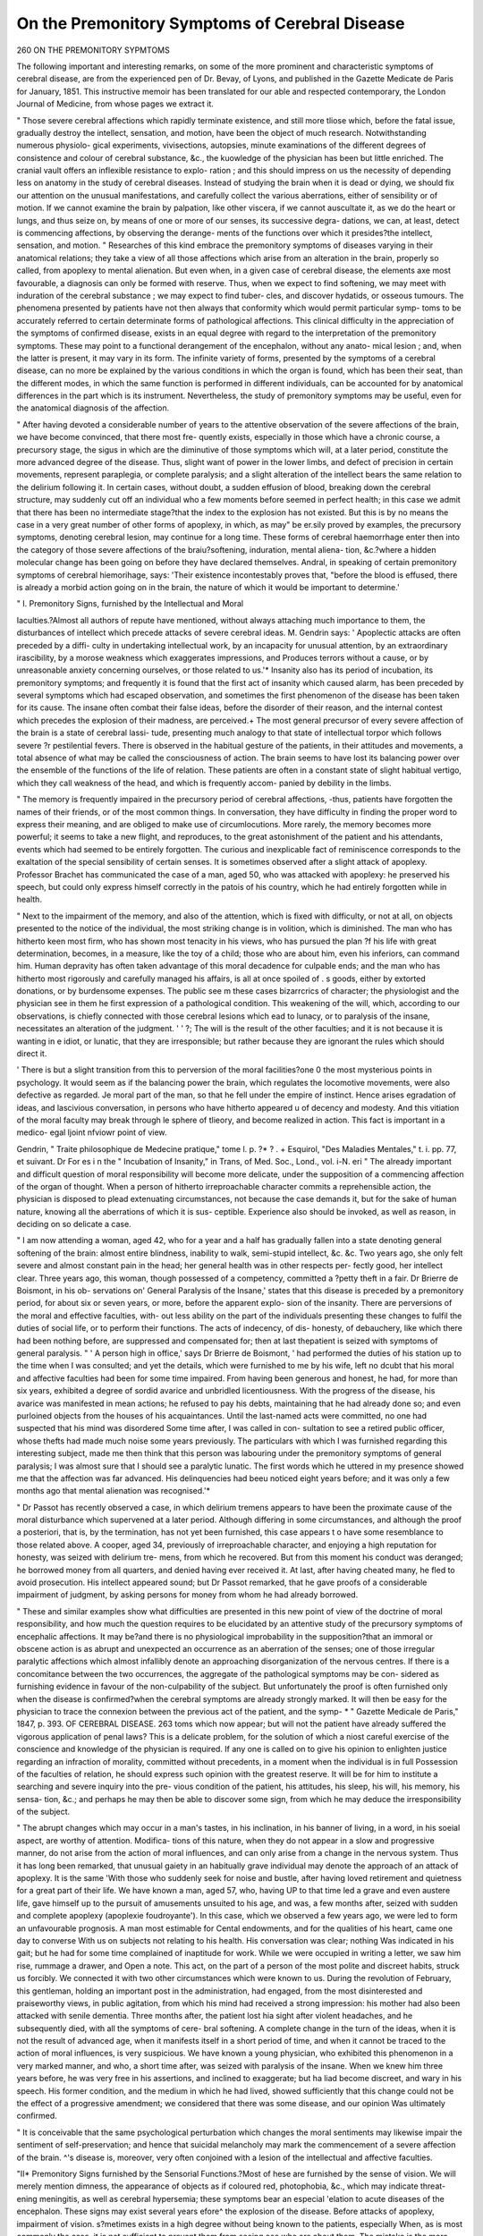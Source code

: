 On the Premonitory Symptoms of Cerebral Disease
================================================

260 ON THE PREMONITORY SYPMTOMS

The following important and interesting remarks, on some of the more prominent
and characteristic symptoms of cerebral disease, are from the experienced pen of Dr.
Bevay, of Lyons, and published in the Gazette Medicate de Paris for January, 1851.
This instructive memoir has been translated for our able and respected contemporary,
the London Journal of Medicine, from whose pages we extract it.

" Those severe cerebral affections which rapidly terminate existence, and still more
tliose which, before the fatal issue, gradually destroy the intellect, sensation, and
motion, have been the object of much research. Notwithstanding numerous physiolo-
gical experiments, vivisections, autopsies, minute examinations of the different degrees
of consistence and colour of cerebral substance, &c., the kuowledge of the physician
has been but little enriched. The cranial vault offers an inflexible resistance to explo-
ration ; and this should impress on us the necessity of depending less on anatomy in
the study of cerebral diseases. Instead of studying the brain when it is dead or dying,
we should fix our attention on the unusual manifestations, and carefully collect the
various aberrations, either of sensibility or of motion. If we cannot examine the brain
by palpation, like other viscera, if we cannot auscultate it, as we do the heart or
lungs, and thus seize on, by means of one or more of our senses, its successive degra-
dations, we can, at least, detect is commencing affections, by observing the derange-
ments of the functions over which it presides?the intellect, sensation, and motion.
" Researches of this kind embrace the premonitory symptoms of diseases varying in
their anatomical relations; they take a view of all those affections which arise from an
alteration in the brain, properly so called, from apoplexy to mental alienation. But
even when, in a given case of cerebral disease, the elements axe most favourable, a
diagnosis can only be formed with reserve. Thus, when we expect to find softening,
we may meet with induration of the cerebral substance ; we may expect to find tuber-
cles, and discover hydatids, or osseous tumours. The phenomena presented by
patients have not then always that conformity which would permit particular symp-
toms to be accurately referred to certain determinate forms of pathological affections.
This clinical difficulty in the appreciation of the symptoms of confirmed disease, exists
in an equal degree with regard to the interpretation of the premonitory symptoms.
These may point to a functional derangement of the encephalon, without any anato-
mical lesion ; and, when the latter is present, it may vary in its form. The infinite
variety of forms, presented by the symptoms of a cerebral disease, can no more be
explained by the various conditions in which the organ is found, which has been their
seat, than the different modes, in which the same function is performed in different
individuals, can be accounted for by anatomical differences in the part which is its
instrument. Nevertheless, the study of premonitory symptoms may be useful, even for
the anatomical diagnosis of the affection.

" After having devoted a considerable number of years to the attentive observation
of the severe affections of the brain, we have become convinced, that there most fre-
quently exists, especially in those which have a chronic course, a precursory stage,
the sigus in which are the diminutive of those symptoms which will, at a later period,
constitute the more advanced degree of the disease. Thus, slight want of power in
the lower limbs, and defect of precision in certain movements, represent paraplegia, or
complete paralysis; and a slight alteration of the intellect bears the same relation to
the delirium following it. In certain cases, without doubt, a sudden effusion of blood,
breaking down the cerebral structure, may suddenly cut off an individual who a few
moments before seemed in perfect health; in this case we admit that there has been
no intermediate stage?that the index to the explosion has not existed. But this is by
no means the case in a very great number of other forms of apoplexy, in which, as may"
be er.sily proved by examples, the precursory symptoms, denoting cerebral lesion, may
continue for a long time. These forms of cerebral haemorrhage enter then into the
category of those severe affections of the braiu?softening, induration, mental aliena-
tion, &c.?where a hidden molecular change has been going on before they have
declared themselves. Andral, in speaking of certain premonitory symptoms of cerebral
hiemorihage, says: 'Their existence incontestably proves that, "before the blood is
effused, there is already a morbid action going on in the brain, the nature of which it
would be important to determine.'

" I. Premonitory Signs, furnished by the Intellectual and Moral

Iaculties.?Almost all authors of repute have mentioned, without always attaching
much importance to them, the disturbances of intellect which precede attacks of severe
cerebral ideas. M. Gendrin says: ' Apoplectic attacks are often preceded by a diffi-
culty in undertaking intellectual work, by an incapacity for unusual attention, by an
extraordinary irascibility, by a morose weakness which exaggerates impressions, and
Produces terrors without a cause, or by unreasonable anxiety concerning ourselves, or
those related to us.'* Insanity also has its period of incubation, its premonitory
symptoms; and frequently it is found that the first act of insanity which caused
alarm, has been preceded by several symptoms which had escaped observation, and
sometimes the first phenomenon of the disease has been taken for its cause. The
insane often combat their false ideas, before the disorder of their reason, and the
internal contest which precedes the explosion of their madness, are perceived.+ The
most general precursor of every severe affection of the brain is a state of cerebral lassi-
tude, presenting much analogy to that state of intellectual torpor which follows severe
?r pestilential fevers. There is observed in the habitual gesture of the patients, in
their attitudes and movements, a total absence of what may be called the consciousness
of action. The brain seems to have lost its balancing power over the ensemble of the
functions of the life of relation. These patients are often in a constant state of slight
habitual vertigo, which they call weakness of the head, and which is frequently accom-
panied by debility in the limbs.

" The memory is frequently impaired in the precursory period of cerebral affections,
-thus, patients have forgotten the names of their friends, or of the most common
things. In conversation, they have difficulty in finding the proper word to express their
meaning, and are obliged to make use of circumlocutions. More rarely, the memory
becomes more powerful; it seems to take a new flight, and reproduces, to the great
astonishment of the patient and his attendants, events which had seemed to be entirely
forgotten. The curious and inexplicable fact of reminiscence corresponds to the
exaltation of the special sensibility of certain senses. It is sometimes observed after
a slight attack of apoplexy. Professor Brachet has communicated the case of a man,
aged 50, who was attacked with apoplexy: he preserved his speech, but could only
express himself correctly in the patois of his country, which he had entirely forgotten
while in health.

" Next to the impairment of the memory, and also of the attention, which is fixed
with difficulty, or not at all, on objects presented to the notice of the individual, the
most striking change is in volition, which is diminished. The man who has hitherto
keen most firm, who has shown most tenacity in his views, who has pursued the plan
?f his life with great determination, becomes, in a measure, like the toy of a child;
those who are about him, even his inferiors, can command him. Human depravity has
often taken advantage of this moral decadence for culpable ends; and the man who
has hitherto most rigorously and carefully managed his affairs, is all at once spoiled of
. s goods, either by extorted donations, or by burdensome expenses. The public see
m these cases bizarrcrics of character; the physiologist and the physician see in them
he first expression of a pathological condition. This weakening of the will, which,
according to our observations, is chiefly connected with those cerebral lesions which
ead to lunacy, or to paralysis of the insane, necessitates an alteration of the judgment.
' ' ?; The will is the result of the other faculties; and it is not because it is wanting in
e idiot, or lunatic, that they are irresponsible; but rather because they are ignorant
the rules which should direct it.

' There is but a slight transition from this to perversion of the moral facilities?one
0 the most mysterious points in psychology. It would seem as if the balancing power
the brain, which regulates the locomotive movements, were also defective as regarded.
Je moral part of the man, so that he fell under the empire of instinct. Hence arises
egradation of ideas, and lascivious conversation, in persons who have hitherto appeared
u of decency and modesty. And this vitiation of the moral faculty may break through
le sphere of tlieory, and become realized in action. This fact is important in a medico-
egal ljoint nfviowr
point of view.

Gendrin, " Traite philosophique de Medecine pratique," tome l. p. ?* ? .
+ Esquirol, "Des Maladies Mentales," t. i. pp. 77, et suivant. Dr For es i
n the " Incubation of Insanity," in Trans, of Med. Soc., Lond., vol. i-N. eri
" The already important and difficult question of moral responsibility will become
more delicate, under the supposition of a commencing affection of the organ of thought.
When a person of hitherto irreproachable character commits a reprehensible action, the
physician is disposed to plead extenuating circumstances, not because the case demands
it, but for the sake of human nature, knowing all the aberrations of which it is sus-
ceptible. Experience also should be invoked, as well as reason, in deciding on so
delicate a case.

" I am now attending a woman, aged 42, who for a year and a half has gradually
fallen into a state denoting general softening of the brain: almost entire blindness,
inability to walk, semi-stupid intellect, &c. &c. Two years ago, she only felt severe
and almost constant pain in the head; her general health was in other respects per-
fectly good, her intellect clear. Three years ago, this woman, though possessed of a
competency, committed a ?petty theft in a fair. Dr Brierre de Boismont, in his ob-
servations on' General Paralysis of the Insane,' states that this disease is preceded by
a premonitory period, for about six or seven years, or more, before the apparent explo-
sion of the insanity. There are perversions of the moral and effective faculties, with-
out less ability on the part of the individuals presenting these changes to fulfil the
duties of social life, or to perform their functions. The acts of indecency, of dis-
honesty, of debauchery, like which there had been nothing before, are suppressed and
compensated for; then at last thepatient is seized with symptoms of general paralysis.
" ' A person high in office,' says Dr Brierre de Boismont, ' had performed the duties
of his station up to the time when I was consulted; and yet the details, which were
furnished to me by his wife, left no dcubt that his moral and affective faculties had been
for some time impaired. From having been generous and honest, he had, for more than
six years, exhibited a degree of sordid avarice and unbridled licentiousness. With the
progress of the disease, his avarice was manifested in mean actions; he refused to pay
his debts, maintaining that he had already done so; and even purloined objects from
the houses of his acquaintances. Until the last-named acts were committed, no one
had suspected that his mind was disordered Some time after, I was called in con-
sultation to see a retired public officer, whose thefts had made much noise some years
previously. The particulars with which I was furnished regarding this interesting
subject, made me then think that this person was labouring under the premonitory
symptoms of general paralysis; I was almost sure that I should see a paralytic lunatic.
The first words which he uttered in my presence showed me that the affection was far
advanced. His delinquencies had beeu noticed eight years before; and it was only a
few months ago that mental alienation was recognised.'*

" Dr Passot has recently observed a case, in which delirium tremens appears to
have been the proximate cause of the moral disturbance which supervened at a later
period. Although differing in some circumstances, and although the proof a posteriori,
that is, by the termination, has not yet been furnished, this case appears t o have some
resemblance to those related above. A cooper, aged 34, previously of irreproachable
character, and enjoying a high reputation for honesty, was seized with delirium tre-
mens, from which he recovered. But from this moment his conduct was deranged;
he borrowed money from all quarters, and denied having ever received it. At last,
after having cheated many, he fled to avoid prosecution. His intellect appeared sound;
but Dr Passot remarked, that he gave proofs of a considerable impairment of judgment,
by asking persons for money from whom he had already borrowed.

" These and similar examples show what difficulties are presented in this new point
of view of the doctrine of moral responsibility, and how much the question requires to
be elucidated by an attentive study of the precursory symptoms of encephalic affections.
It may be?and there is no physiological improbability in the supposition?that an
immoral or obscene action is as abrupt and unexpected an occurrence as an aberration
of the senses; one of those irregular paralytic affections which almost infallibly denote
an approaching disorganization of the nervous centres. If there is a concomitance
between the two occurrences, the aggregate of the pathological symptoms may be con-
sidered as furnishing evidence in favour of the non-culpability of the subject. But
unfortunately the proof is often furnished only when the disease is confirmed?when
the cerebral symptoms are already strongly marked. It will then be easy for the
physician to trace the connexion between the previous act of the patient, and the symp-
* " Gazette Medicale de Paris," 1847, p. 393.
OF CEREBRAL DISEASE. 263
toms which now appear; but will not the patient have already suffered the vigorous
application of penal laws? This is a delicate problem, for the solution of which a
niost careful exercise of the conscience and knowledge of the physician is required.
If any one is called on to give his opinion to enlighten justice regarding an infraction
of morality, committed without precedents, in a moment when the individual is in full
Possession of the faculties of relation, he should express such opinion with the greatest
reserve. It will be for him to institute a searching and severe inquiry into the pre-
vious condition of the patient, his attitudes, his sleep, his will, his memory, his sensa-
tion, &c.; and perhaps he may then be able to discover some sign, from which he may
deduce the irresponsibility of the subject.

" The abrupt changes which may occur in a man's tastes, in his inclination, in his
banner of living, in a word, in his soeial aspect, are worthy of attention. Modifica-
tions of this nature, when they do not appear in a slow and progressive manner, do not
arise from the action of moral influences, and can only arise from a change in the
nervous system. Thus it has long been remarked, that unusual gaiety in an habitually
grave individual may denote the approach of an attack of apoplexy. It is the same
'With those who suddenly seek for noise and bustle, after having loved retirement and
quietness for a great part of their life. We have known a man, aged 57, who, having
UP to that time led a grave and even austere life, gave himself up to the pursuit of
amusements unsuited to his age, and was, a few months after, seized with sudden and
complete apoplexy (apoplexie foudroyante'). In this case, which we observed a few
years ago, we were led to form an unfavourable prognosis. A man most estimable for
Cental endowments, and for the qualities of his heart, came one day to converse
With us on subjects not relating to his health. His conversation was clear; nothing
Was indicated in his gait; but he had for some time complained of inaptitude for work.
While we were occupied in writing a letter, we saw him rise, rummage a drawer, and
Open a note. This act, on the part of a person of the most polite and discreet habits,
struck us forcibly. We connected it with two other circumstances which were known
to us. During the revolution of February, this gentleman, holding an important post
in the administration, had engaged, from the most disinterested and praiseworthy views,
in public agitation, from which his mind had received a strong impression: his mother
had also been attacked with senile dementia. Three months after, the patient lost hia
sight after violent headaches, and he subsequently died, with all the symptoms of cere-
bral softening. A complete change in the turn of the ideas, when it is not the result
of advanced age, when it manifests itself in a short period of time, and when it cannot
be traced to the action of moral influences, is very suspicious. We have known a young
physician, who exhibited this phenomenon in a very marked manner, and who, a
short time after, was seized with paralysis of the insane. When we knew him three
years before, he was very free in his assertions, and inclined to exaggerate; but ha
liad become discreet, and wary in his speech. His former condition, and the medium
in which he had lived, showed sufficiently that this change could not be the effect of a
progressive amendment; we considered that there was some disease, and our opinion
Was ultimately confirmed.

" It is conceivable that the same psychological perturbation which changes the moral
sentiments may likewise impair the sentiment of self-preservation; and hence that
suicidal melancholy may mark the commencement of a severe affection of the brain.
^'s disease is, moreover, very often conjoined with a lesion of the intellectual and
affective faculties.

"II* Premonitory Signs furnished by the Sensorial Functions.?Most of
hese are furnished by the sense of vision. We will merely mention dimness, the
appearance of objects as if coloured red, photophobia, &c., which may indicate threat-
ening meningitis, as well as cerebral hypersemia; these symptoms bear an especial
'elation to acute diseases of the encephalon. These signs may exist several years
efore^ the explosion of the disease. Before attacks of apoplexy, impairment of vision.
s?metimes exists in a high degree without being known to the patients, especially
When, as is most commonly the case, it is not sufficient to prevent them from seeing
ose who are about them. The mistake is the more easy, as this symptom may ?
^united to one eye ; the other compensating for the weakness of its fellow. Am y?P
a frequent symptom ; sometimes there is complete blindness, as in tlie case,
-Karon Hornestein, cited by Wepfer (Anatomia Apoplecticorum), who became
ree weeks before a fatal attack of apoplexy.

" A valuable sign, belonging in some degree to what maybe called the expression of
the eyes, consists in a want of parallelism in these organs; it is not squinting, nor is
it the look of hallucination. It seems pretty well defined by the following expression:
The eyes are not in the axis of the reason. There may be certain defects in this rela-
tion pointed out between a material object and a moral fact; but those persons who
are accustomed to scrutinize the human look, and to see reflected in it the different
passions, will easily understand me.

" The phenomenon of exaltation of special sensibility, as a precursory sign of a severe
encephalic lesion, is sometimes met with. It is in this case, as in other circumstances
in which it is observed, one of the most mysterious problems for the physiologist.* It
is well known that hearing often becomes excessively acute before attacks of apoplexy.
The patients, incommoded by the least noise, become irascible; they perceive distant
sounds, which are unheard by those who are with them. This fineness of hearing
must be distinguished from the perception of strange and imaginary sounds, which is
nothing but a sensorial hallucination.

" The following is a case in which disease of the brain was first indicated by enlarge-
ment of the field of vision.

" Case.?A painter, aged thirty-two, was admitted in 1849 into the Hotel-Dieu at
Lyons. This young man, who was possessed of some talent, had been gradually
reduced to distress, partly by political disturbances, partly by other causes. A year
before entering the hospital, his sight, which was previously good, acquired greater
development; from his window, which opened into a very long street, he could distin-
guish objects and persons whom he could before neither distinguish nor even see. This
circumstance troubled him, and surprised those about him. The exaltation of vision
continued until August 1848, when he was seized with violent continued pains in the
right parietal region; at this time there was slight weakness in the left arm. The
symptoms increased till March 1849, when there was paralysis and contraction of the
right arm, and blindness of the left eye. When he entered the hospital in July, the
following was his condition. There was almost complete stupor; the paralyzed eye
was almost completely covered by the upper eyelid ; there was paralysis, with contrac-
tion, of all the left side of the body; the urine and faeces were discharged involuntarily.
He continued in this state until the beginning of September, when death ensued, pre-
ceded by symptoms of slow fever. The autopsy revealed partial circumscribed soften-
ing of the middle and upper part of the right hemisphere, for the extent of about two
centimetres; the convolutions were pale and puffy; the pulp was diffluent, and of a dirty
grey colour. Except the corpus callosum, which appeared soft, the rest of the cerebral
substance was sound.

" This phenomenon, judging from a passage in the writings of Andral, seems to have
been observed in other cases. ' Cases have been observed in which, for a longer or
shorter period before the attack, the sight has acquired an unusual degree of fineness.
The existence of these important phenomena, which are often presented by vision at a
longer or shorter period before the occurrence of hajmorrbage, prove incontestably that,
before the blood is effused, there is already some morbid action, either continuous or
intermittent, in the brain, of which it would be important to determine the precise
nature.

" The sense of hearing may present the same modifications as that of vision. Some
persons are tormented with drumming in the ear, with continued or intermittent tink-
ling. Some believe that they hear the most strange noises. These hallucinations
are by no means the constant precursors of an encephalic attack; they may be con-
nected with simple perversions of the sensorial function.

Premonitory Signs furnished by the Organs of Motion and Sensation.??
The alterations in the muscular functions present great variety, from the simple hesi-
tation which we have already noticed, to paralysis which is complete, but which, on
account of its nature and its seat, we shall denominate irregultir paralysis. It is not
uncommon to observe a state of general languor which makes the patients seek for
rest?for the far nientc. Van Swieten has remarked, in treating of apoplexy: Primo
? See the feuilleton of the " Gazette Medicale" for 1848, tome iii. p. 41, where
several cases of exaltation of the senses are related.

t Andral, " Clinique Medicale," tome v.
oritur languor et amor quietis et otii. At other times, those who are about to be
attacked with cerebral disease are much agitated, and expend a great amount of activity
m their movements. Dr Tessier has lately attended a lady, aged GO, who from the
critical age, has been subject to attacks every month, at the period when she used to
Menstruate. She loses consciousness; and, after having recovered her senses, is
Paralyzed on one side of the body, with great embarrassment of speech. These symp-
toms continue some days, and gradually leave her, to return at the fixed period. But
s?me days before the new attack, this lady, though usually quiet and peaceable, exhibits
Much agitation; she cannot remain in her place, and those who are about her always
know what this sign means. In this case, we recognise an example of periodic nervous
apoplexy.

" Impairment of muscular motion is exhibited in various degrees. It is especially
remarked in the lower limbs, which seem to bend under the weight of the body, and
render the gait rather unsteady. This debility is the more striking if the person be
young, and has no apparent cause for it. Portal was able to prognosticate an attack
apoplexy in a gentleman apparently in perfect health, from observing a slight fixed-
ness in the left eye and a slight weakness in the leg of the same side. The digitus
Semi-mortuus, noticed by Dr Marshall Hall, is one of those instances of irregular
Paralysis, of which it is so important to determine the true signification. Some time
ago, we saw the following case. A man, aged 54, one day called on us. In conversa-
tion, he jokingly noticed a sort of deadness which he felt in the little finger of the left
hand, while the rest of the hand was able to perform its ordinary functions. We
advised him to put himself under treatment: he neglected this advice, and some days
after was seized with cerebral congestion, which left his faculties remarkably weakened,
-the digitus semi-mortuus has shortly since been noticed in a valuable communication
from Dr Gillet de Grandmont.

" Irregular paralyses, which seem to arise from exhaustion of the sources of the
sensitive and motor powers, may appear under circumstances in which they do not con-
stitute a symptom of such great importance. Such are those which sometimes follow
hysterical convulsions, lead-colic, venereal abuses, &c. Here, these phenomena are
connected with transient modifications of innervation. The suddenness of the attacks,
their frequent isolation from other symptoms, their seat in parts distant from each
other, while those lying between preserve the integrity of their movements, constitute
the exceptional characters of those palsies which are connected with a latent alteration
in the nervous centres. We must not lose sight of the difficulty of deglutition which
some patients experience some time before being attacked: as well as the semi-paralysis
of the vocal cords and tongue, giving rise to stammering or aphonia. The paralysis of
the upper eyelids, which become oedematous, is also a sign of great value.

" General sensibility may be abolished, simply diminished, or exaggerated. The two
first forms almost always follow muscular paralysis ; but they may exist alone. Sensi-
bility may be exaggerated in two forms. The patients may present liyperaesthesia, or
exquisite sensibility of the whole cutaneous surface; so that the least touch troubles
them. This is an increased anormal sensibility?an exaggeration of the sense of touch,
corresponding to the exaltation of the sensorial faculties which we have already studied.
ensibility may also be exalted in the form of pain; and this merits our most careful
attention. Violent pains, precursory of a severe cerebral lesion, have often been mis-
aken for neuralgia. The same is the case in treating cephalalgia, supposed to be
ependent on dyspepsia: and this error is more readily fallen into, as the stomach is
0 ten disordered. The diagnosis in these cases is sometimes difficult; but the duration
and violence of the pain will lead to the suspicion, that there is something more than
ordinary headache, and that, although the functions of the stomach are troubled at the
same time, the headache is often too intense to be accounted for by the state of that
rgan. Tjie parent cannot in general endure a warm room, nor the noise made by
Persons about him, nor even the fatigue of agreeable conversation, without suffering
an aggravation of his headache. The paroxysms are sometimes accompanied with
^omiting, and sometimes with violent beating in the head. If with these symptoms we
emark paleness of face and weakness of pulse, and if active measures have been em-
P ?>ed without benefit, we are led to suspect the presence of organic lesion.* Pain u
jjfai?Ps are n?t unfrequent. Portal has seen patients who suffered severely from cramp
the legs before an attack of apoplexy.

* Abercrombie, " Diseases of the Brain," p. 403.
" Cutaneous sensibility presents other singular modes of perversion. A case is
related of a man who, several months before being attacked with apoplexy, experienced
from time to time an absolute loss of sensibility on five or six isolated points of the
skin of the thorax, each of about the size of a five-franc piece. Here the skin might
be pinched without causing any pain; beyond, the sensibility was perfect. These
partial abolitions of sensation were not constant. On some days there was not the
least diminution of sensibility; then suddenly, and simultaneously, it was annihilated
in the isolated portions. Such unusual modifications of functions directly dependent
on the brain, ought to furnish us with arguments in favour of the possibility of moral
and instinctive perversions, and of their dependence, not 011 the corruption of the moral
faculty itself, but on a latent pathological condition of the organ. Hence arises the
doctrine of irresponsibility.

" It is in the life of relation that indicatory signs are especially to be looked for.
At the initial period of severe cerebral disease, organic life reveals few or no disturb-
ances. The symptoms which may exist under the head only acquire value in connexion
with those which are derived from the life of relation. The brain must be much affected
to produce changes in the nutritive function. Excepting sleep, which is on the con-
fines of animal and organic life, there is not in the latter any essential functional dis-
turbance. In the initial period, most patients have lost the power of sleep, or, if this
function be performed, it is rather a fatiguing drowsiness than refreshing sleep. The
digestive functions present no other special disorder than obstinate constipation,
?which is often difficult to be overcome by drastics. The eyelids sometimes become
cedematous; and, in some subjects, attacks are preceded by small effusions of blood,
even in the tissue of the conjunctiva. The secretions are but little altered. The urine
is sometimes highly albuminous; but this is a subject for further researches.
" In subsequent communications, Dr Devay proposes to treat of the etiology and
treatment of incipient cerebral affections."
